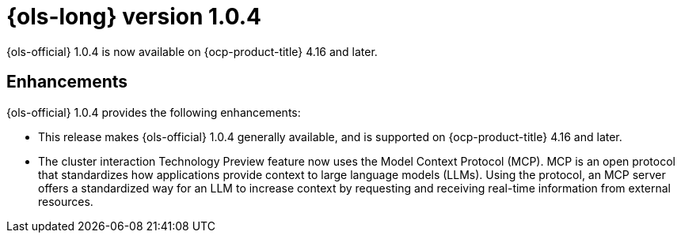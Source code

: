 // Module included in the following assemblies:
// * lightspeed-docs-main/release_notes/ols-release-notes.adoc

:_mod-docs-content-type: REFERENCE
[id="ols-1-0-4-release-notes_{context}"]
= {ols-long} version 1.0.4

{ols-official} 1.0.4 is now available on {ocp-product-title} 4.16 and later.

[id="ols-1-0-4-enhancements_{context}"]
== Enhancements

{ols-official} 1.0.4 provides the following enhancements:

* This release makes {ols-official} 1.0.4 generally available, and is supported on {ocp-product-title} 4.16 and later.

* The cluster interaction Technology Preview feature now uses the Model Context Protocol (MCP). MCP is an open protocol that standardizes how applications provide context to large language models (LLMs). Using the protocol, an MCP server offers a standardized way for an LLM to increase context by requesting and receiving real-time information from external resources.
